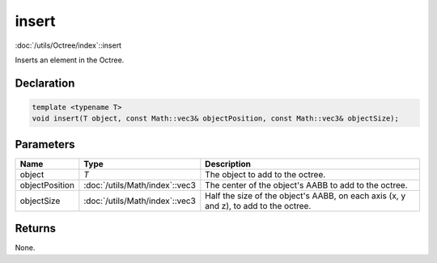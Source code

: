 insert
======

:doc:`/utils/Octree/index`::insert

Inserts an element in the Octree.

Declaration
-----------

.. code-block:: cpp

	template <typename T>
	void insert(T object, const Math::vec3& objectPosition, const Math::vec3& objectSize);

Parameters
----------

.. list-table::
	:width: 100%
	:header-rows: 1
	:class: code-table

	* - Name
	  - Type
	  - Description
	* - object
	  - *T*
	  - The object to add to the octree.
	* - objectPosition
	  - :doc:`/utils/Math/index`::vec3
	  - The center of the object's AABB to add to the octree.
	* - objectSize
	  - :doc:`/utils/Math/index`::vec3
	  - Half the size of the object's AABB, on each axis (x, y and z), to add to the octree.

Returns
-------

None.